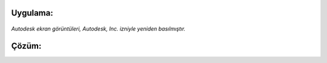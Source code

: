 Uygulama:
---------

.. figure:: /_static/images/arduino-ders-5.png
   :width: 500
   :alt: Tinkercad Kartı
   :align: center

   *Autodesk ekran görüntüleri, Autodesk, Inc. izniyle yeniden basılmıştır.*
   
Çözüm:
------



.. raw:: pdf

   PageBreak
